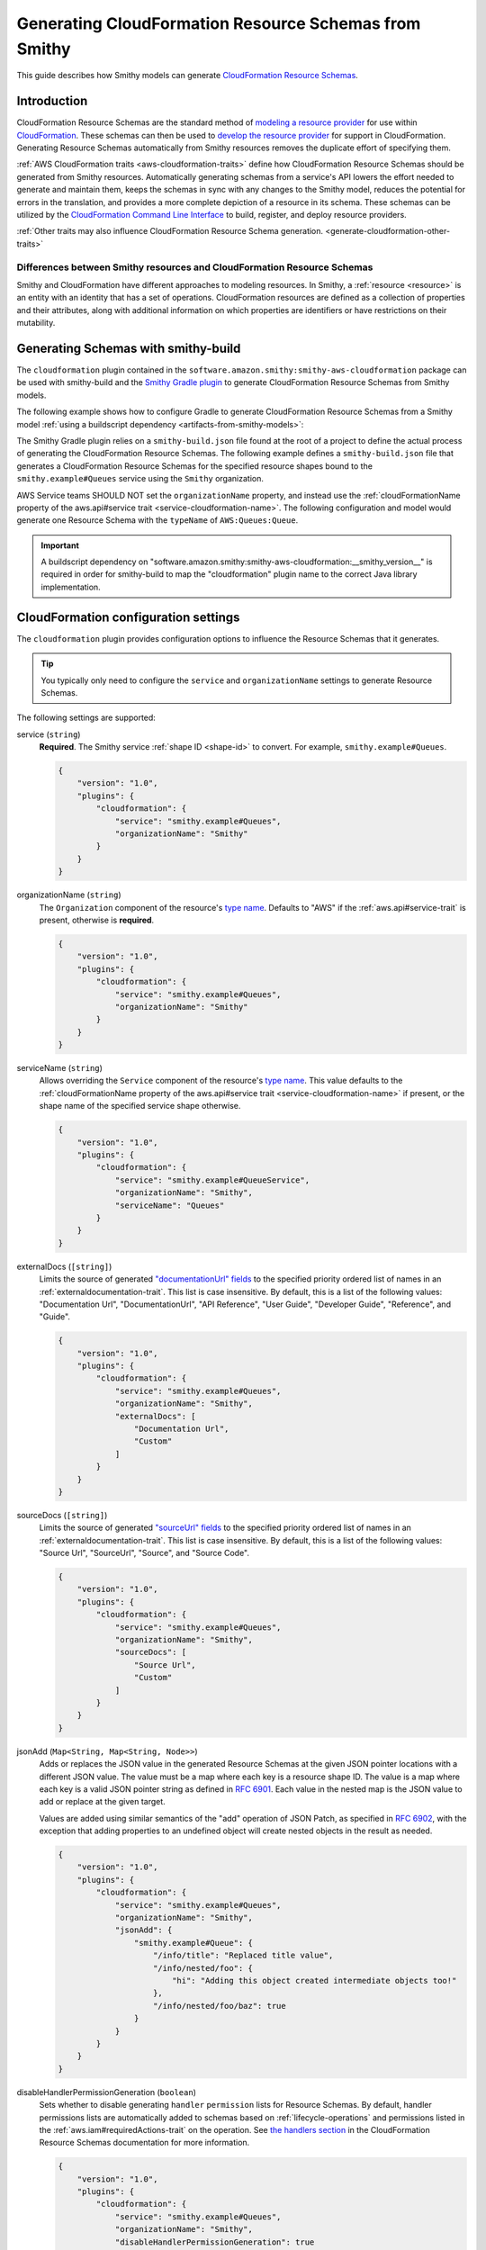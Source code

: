 .. _smithy-to-cloudformation:

======================================================
Generating CloudFormation Resource Schemas from Smithy
======================================================

This guide describes how Smithy models can generate `CloudFormation Resource
Schemas`_.

------------
Introduction
------------

CloudFormation Resource Schemas are the standard method of `modeling a resource
provider`_ for use within `CloudFormation`_. These schemas can then be used
to `develop the resource provider`_ for support in CloudFormation. Generating
Resource Schemas automatically from Smithy resources removes the duplicate
effort of specifying them.

:ref:`AWS CloudFormation traits <aws-cloudformation-traits>` define how
CloudFormation Resource Schemas should be generated from Smithy resources.
Automatically generating schemas from a service's API lowers the effort needed
to generate and maintain them, keeps the schemas in sync with any changes to
the Smithy model, reduces the potential for errors in the translation, and
provides a more complete depiction of a resource in its schema. These schemas
can be utilized by the `CloudFormation Command Line Interface`_ to build,
register, and deploy resource providers.

:ref:`Other traits may also influence CloudFormation Resource Schema
generation. <generate-cloudformation-other-traits>`

Differences between Smithy resources and CloudFormation Resource Schemas
------------------------------------------------------------------------

Smithy and CloudFormation have different approaches to modeling resources. In
Smithy, a :ref:`resource <resource>` is an entity with an identity that has a
set of operations. CloudFormation resources are defined as a collection of
properties and their attributes, along with additional information on which
properties are identifiers or have restrictions on their mutability.


------------------------------------
Generating Schemas with smithy-build
------------------------------------

The ``cloudformation`` plugin contained in the ``software.amazon.smithy:smithy-aws-cloudformation``
package can be used with smithy-build and the `Smithy Gradle plugin`_ to
generate CloudFormation Resource Schemas from Smithy models.

The following example shows how to configure Gradle to generate CloudFormation
Resource Schemas from a Smithy model :ref:`using a buildscript dependency
<artifacts-from-smithy-models>`:

.. code-block:: kotlin
    :caption: build.gradle.kts
    :name: cfn-smithy-build-gradle

    plugins {
        java
        id("software.amazon.smithy").version("0.6.0")
    }

    buildscript {
        dependencies {
            classpath("software.amazon.smithy:smithy-aws-cloudformation:__smithy_version__")
        }
    }

The Smithy Gradle plugin relies on a ``smithy-build.json`` file found at the
root of a project to define the actual process of generating the CloudFormation
Resource Schemas. The following example defines a ``smithy-build.json`` file
that generates a CloudFormation Resource Schemas for the specified resource
shapes bound to the ``smithy.example#Queues`` service using the ``Smithy``
organization.

.. code-block:: json
    :caption: smithy-build.json
    :name: cfn-smithy-build-json

    {
        "version": "1.0",
        "plugins": {
            "cloudformation": {
                "service": "smithy.example#Queues",
                "organizationName": "Smithy"
            }
        }
    }

AWS Service teams SHOULD NOT set the ``organizationName`` property, and instead
use the :ref:`cloudFormationName property of the aws.api#service trait
<service-cloudformation-name>`. The following configuration and model would
generate one Resource Schema with the ``typeName`` of ``AWS:Queues:Queue``.

.. code-block:: json
    :caption: smithy-build.json

    {
        "version": "1.0",
        "plugins": {
            "cloudformation": {
                "service": "smithy.example#QueueService",
            }
        }
    }

.. code-block:: smithy
    :caption: model.smithy

    $version: "2.0"

    namespace smithy.example

    use aws.api#service

    @service(sdkId: "Queues", cloudFormationName: "Queues")
    service QueueService {
        version: "2020-07-02"
        resources: [Queue]
    }

.. important::

    A buildscript dependency on "software.amazon.smithy:smithy-aws-cloudformation:__smithy_version__" is
    required in order for smithy-build to map the "cloudformation" plugin name
    to the correct Java library implementation.


-------------------------------------
CloudFormation configuration settings
-------------------------------------

The ``cloudformation`` plugin provides configuration options to influence the
Resource Schemas that it generates.

.. tip::

    You typically only need to configure the ``service`` and
    ``organizationName`` settings to generate Resource Schemas.

The following settings are supported:

.. _generate-cloudformation-setting-service:

service (``string``)
    **Required**. The Smithy service :ref:`shape ID <shape-id>` to convert.
    For example, ``smithy.example#Queues``.

    .. code-block:: json

        {
            "version": "1.0",
            "plugins": {
                "cloudformation": {
                    "service": "smithy.example#Queues",
                    "organizationName": "Smithy"
                }
            }
        }

.. _generate-cloudformation-setting-organizationName:

organizationName (``string``)
    The ``Organization`` component of the resource's `type name`_. Defaults to
    "AWS" if the :ref:`aws.api#service-trait` is present, otherwise is
    **required**.

    .. code-block:: json

        {
            "version": "1.0",
            "plugins": {
                "cloudformation": {
                    "service": "smithy.example#Queues",
                    "organizationName": "Smithy"
                }
            }
        }

.. _generate-cloudformation-setting-serviceName:

serviceName (``string``)
    Allows overriding the ``Service`` component of the resource's `type name`_.
    This value defaults to the :ref:`cloudFormationName property of the
    aws.api#service trait <service-cloudformation-name>` if present, or the
    shape name of the specified service shape otherwise.

    .. code-block:: json

        {
            "version": "1.0",
            "plugins": {
                "cloudformation": {
                    "service": "smithy.example#QueueService",
                    "organizationName": "Smithy",
                    "serviceName": "Queues"
                }
            }
        }

.. _generate-cloudformation-setting-externalDocs:

externalDocs (``[string]``)
    Limits the source of generated `"documentationUrl" fields`__ to the
    specified priority ordered list of names in an :ref:`externaldocumentation-trait`.
    This list is case insensitive. By default, this is a list of the following
    values: "Documentation Url", "DocumentationUrl", "API Reference", "User
    Guide", "Developer Guide", "Reference", and "Guide".

    .. code-block:: json

        {
            "version": "1.0",
            "plugins": {
                "cloudformation": {
                    "service": "smithy.example#Queues",
                    "organizationName": "Smithy",
                    "externalDocs": [
                        "Documentation Url",
                        "Custom"
                    ]
                }
            }
        }

.. __: https://docs.aws.amazon.com/cloudformation-cli/latest/userguide/resource-type-schema.html#schema-properties-documentationUrl

.. _generate-cloudformation-setting-sourceDocs:

sourceDocs (``[string]``)
    Limits the source of generated `"sourceUrl" fields`__ to the specified
    priority ordered list of names in an :ref:`externaldocumentation-trait`.
    This list is case insensitive. By default, this is a list of the following
    values: "Source Url", "SourceUrl", "Source", and "Source Code".

    .. code-block:: json

        {
            "version": "1.0",
            "plugins": {
                "cloudformation": {
                    "service": "smithy.example#Queues",
                    "organizationName": "Smithy",
                    "sourceDocs": [
                        "Source Url",
                        "Custom"
                    ]
                }
            }
        }

.. __: https://docs.aws.amazon.com/cloudformation-cli/latest/userguide/resource-type-schema.html#schema-properties-sourceUrl

.. _generate-cloudformation-setting-jsonAdd:

jsonAdd (``Map<String, Map<String, Node>>``)
    Adds or replaces the JSON value in the generated Resource Schemas at the
    given JSON pointer locations with a different JSON value. The value must be
    a map where each key is a resource shape ID. The value is a map where each
    key is a valid JSON pointer string as defined in :rfc:`6901`. Each value in
    the nested map is the JSON value to add or replace at the given target.

    Values are added using similar semantics of the "add" operation of
    JSON Patch, as specified in :rfc:`6902`, with the exception that adding
    properties to an undefined object will create nested objects in the
    result as needed.

    .. code-block:: json

        {
            "version": "1.0",
            "plugins": {
                "cloudformation": {
                    "service": "smithy.example#Queues",
                    "organizationName": "Smithy",
                    "jsonAdd": {
                        "smithy.example#Queue": {
                            "/info/title": "Replaced title value",
                            "/info/nested/foo": {
                                "hi": "Adding this object created intermediate objects too!"
                            },
                            "/info/nested/foo/baz": true
                        }
                    }
                }
            }
        }

.. _generate-cloudformation-setting-disableHandlerPermissionGeneration:

disableHandlerPermissionGeneration (``boolean``)
    Sets whether to disable generating ``handler`` ``permission`` lists for
    Resource Schemas. By default, handler permissions lists are automatically
    added to schemas based on :ref:`lifecycle-operations` and permissions
    listed in the :ref:`aws.iam#requiredActions-trait` on the operation. See
    `the handlers section`_ in the CloudFormation Resource Schemas
    documentation for more information.

    .. code-block:: json

        {
            "version": "1.0",
            "plugins": {
                "cloudformation": {
                    "service": "smithy.example#Queues",
                    "organizationName": "Smithy",
                    "disableHandlerPermissionGeneration": true
                }
            }
        }

    CloudFormation Resource Schema handlers determine what provisioning actions
    can be performed for the resource. The handlers utilized by CloudFormation
    align with some :ref:`lifecycle-operations`. These operations can also
    define other permission actions required to invoke them with the :ref:`aws.iam#requiredActions-trait`.

    When handler permission generation is enabled, all the actions required to
    invoke the operations related to the handler, including the actions for the
    operations themselves, are used to populate permission lists:

    .. code-block:: json


        "handlers": {
            "create": {
                "permissions": [
                    "dependency:GetDependencyComponent",
                    "queues:CreateQueue"
                ]
            },
            "read": {
                "permissions": [
                    "queues:GetQueue"
                ]
            },
            "update": {
                "permissions": [
                    "dependency:GetDependencyComponent",
                    "queues:UpdateQueue"
                ]
            },
            "delete": {
                "permissions": [
                    "queues:DeleteQueue"
                ]
            },
            "list": {
                "permissions": [
                    "queues:ListQueues"
                ]
            }
        },

.. _generate-cloudformation-setting-disableDeprecatedPropertyGeneration:

disableDeprecatedPropertyGeneration (``boolean``)
    Sets whether to disable generating ``deprecatedProperties`` for Resource
    Schemas. By default, deprecated members are automatically added to the
    ``deprecatedProperties`` schema property. See `the deprecatedProperties
    section`_ in the CloudFormation Resource Schemas documentation for more
    information.

    .. code-block:: json

        {
            "version": "1.0",
            "plugins": {
                "cloudformation": {
                    "service": "smithy.example#Queues",
                    "organizationName": "Smithy",
                    "disableDeprecatedPropertyGeneration": true
                }
            }
        }

.. _generate-cloudformation-setting-disableRequiredPropertyGeneration:

disableRequiredPropertyGeneration (``boolean``)
    Sets whether to disable generating ``required`` for Resource Schemas. By
    default, required members are automatically added to the ``required``
    schema property. See `the required property section`_ in the CloudFormation
    Resource Schemas documentation for more information.

    .. code-block:: json

        {
            "version": "1.0",
            "plugins": {
                "cloudformation": {
                    "service": "smithy.example#Queues",
                    "organizationName": "Smithy",
                    "disableRequiredPropertyGeneration": true
                }
            }
        }

.. _generate-cloudformation-setting-disableCapitalizedProperties:

disableCapitalizedProperties (``boolean``)
    Sets whether to disable automatically capitalizing names of properties of
    Resource Schemas. By default, property names of resource schemas are
    capitalized if no :ref:`cfnName <aws.cloudformation#cfnName-trait>` trait
    is applied.

    .. code-block:: json

        {
            "version": "1.0",
            "plugins": {
                "cloudformation": {
                    "service": "smithy.example#Queues",
                    "organizationName": "Smithy",
                    "disableCapitalizedProperties": true
                }
            }
        }

----------------------------------
JSON schema configuration settings
----------------------------------

.. _generate-cloudformation-jsonschema-setting-defaultTimestampFormat:

defaultTimestampFormat (``string``)
    Sets the assumed :ref:`timestampFormat-trait` value for timestamps with
    no explicit timestampFormat trait. The provided value is expected to be
    a string. Defaults to "date-time" if not set. Can be set to "date-time",
    "epoch-seconds", or "http-date".

    .. code-block:: json

        {
            "version": "1.0",
            "plugins": {
                "cloudformation": {
                    "service": "smithy.example#Queues",
                    "organizationName": "Smithy",
                    "defaultTimestampFormat": "epoch-seconds"
                }
            }
        }

.. _generate-cloudformation-jsonschema-setting-schemaDocumentExtensions:

schemaDocumentExtensions (``Map<String, any>``)
    Adds custom top-level key-value pairs to all of the generated
    CloudFormation Resource Schemas. Any existing value is overwritten.

    .. code-block:: json

        {
            "version": "1.0",
            "plugins": {
                "cloudformation": {
                    "service": "smithy.example#Queues",
                    "organizationName": "Smithy",
                    "schemaDocumentExtensions": {
                        "x-my-custom-top-level-property": "Hello!",
                        "x-another-custom-top-level-property": {
                            "can be": ["complex", "value", "too!"]
                        }
                    }
                }
            }
        }

.. _generate-cloudformation-jsonschema-setting-disableFeatures:

disableFeatures (``[string]``)
    Disables JSON schema and CloudFormation schema property names from
    appearing in the generated CloudFormation Resource Schemas.

    .. code-block:: json

        {
            "version": "1.0",
            "plugins": {
                "cloudformation": {
                    "service": "smithy.example#Queues",
                    "organizationName": "Smithy",
                    "disableFeatures": ["propertyNames"]
                }
            }
        }

.. _generate-cloudformation-other-traits:

--------------------------------------
Other traits that influence generation
--------------------------------------

In addition to the :ref:`AWS CloudFormation traits <aws-cloudformation-traits>`,
the following traits affect the generation of CloudFormation Resource Schemas.

``documentation``
    When applied to a :ref:`resource` shape, the contents will be converted
    into the ``description`` property of the generated Resource Schema.

``externalDocumentation``
    When applied to a :ref:`resource <resource>` shape, the contents will be
    converted according to the :ref:`externalDocs <generate-cloudformation-setting-externalDocs>`
    and :ref:`sourceDocs <generate-cloudformation-setting-sourceDocs>`
    settings.

.. note::

    :ref:`Custom traits <trait-shapes>` defined in a Smithy model are not
    converted and added to CloudFormation Resource Schemas. Doing so requires
    the creation of a custom ``software.amazon.smithy.aws.cloudformation.schema.fromsmithy.Smithy2CfnExtension``.


----------------------------
Generating Schemas with code
----------------------------

Developers that need more advanced control over the generation of
CloudFormation resources from Smithy can use the
``software.amazon.smithy:smithy-aws-cloudformation`` Java library to perform
the generation.

First, you'll need to get a copy of the library. The following example shows
how to install ``software.amazon.smithy:smithy-aws-cloudformation`` through
Gradle:

.. code-block:: kotlin
    :caption: build.gradle.kts
    :name: cfn-code-build-gradle

    buildscript {
        dependencies {
            classpath("software.amazon.smithy:smithy-aws-cloudformation:__smithy_version__")
        }
    }

Next, you need to create and configure a ``CloudFormationConverter``:

.. code-block:: java

    import java.util.List;
    import software.amazon.smithy.model.shapes.ShapeId;
    import software.amazon.smithy.aws.cloudformation.schema.CfnConfig;
    import software.amazon.smithy.aws.cloudformation.schema.fromsmithy.CfnConverter;
    import software.amazon.smithy.aws.cloudformation.schema.model.ResourceSchema;

    CfnConverter converter = CfnConverter.create();

    // Add any necessary configuration settings.
    CfnConfig config = new CfnConfig();
    config.setService(ShapeId.from("smithy.example#Queues"));
    config.setOrganizationName("Smithy");

    // Generate the schemas.
    List<ResourceSchema> schemas = converter.convert(myModel);

The conversion process is highly extensible through
``software.amazon.smithy.aws.cloudformation.schema.fromsmithy.Smithy2CfnExtension``
service providers. See the `Javadocs`_ for more information.

.. _CloudFormation Resource Schemas: https://docs.aws.amazon.com/cloudformation-cli/latest/userguide/resource-type-schema.html
.. _CloudFormation: https://aws.amazon.com/cloudformation/
.. _modeling a resource provider: https://docs.aws.amazon.com/cloudformation-cli/latest/userguide/resource-types.html
.. _develop the resource provider: https://docs.aws.amazon.com/cloudformation-cli/latest/userguide/resource-type-develop.html
.. _CloudFormation Command Line Interface: https://docs.aws.amazon.com/cloudformation-cli/latest/userguide/what-is-cloudformation-cli.html
.. _Smithy Resource: https://awslabs.github.io/smithy/1.0/spec/core/model.html#resource
.. _Smithy Gradle plugin: https://github.com/awslabs/smithy-gradle-plugin
.. _type name: https://docs.aws.amazon.com/cloudformation-cli/latest/userguide/resource-type-schema.html#schema-properties-typeName
.. _Javadocs: https://awslabs.github.io/smithy/javadoc/__smithy_version__/software/amazon/smithy/aws/cloudformation/schema/fromsmithy/Smithy2CfnExtension.html
.. _the handlers section: https://docs.aws.amazon.com/cloudformation-cli/latest/userguide/resource-type-schema.html#schema-properties-handlers
.. _the deprecatedProperties section: https://docs.aws.amazon.com/cloudformation-cli/latest/userguide/resource-type-schema.html#schema-properties-deprecatedproperties
.. _the required property section: https://docs.aws.amazon.com/cloudformation-cli/latest/userguide/resource-type-schema.html#schema-properties-required
